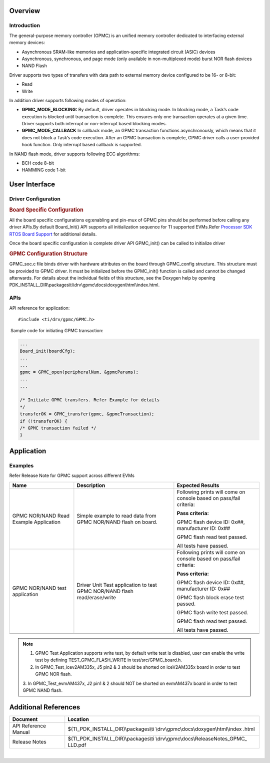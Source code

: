 .. http://processors.wiki.ti.com/index.php/Processor_SDK_RTOS_GPMC 

Overview
--------

Introduction
^^^^^^^^^^^^

The general-purpose memory controller (GPMC) is an unified memory
controller dedicated to interfacing external memory devices:

-  Asynchronous SRAM-like memories and application-specific integrated
   circuit (ASIC) devices
-  Asynchronous, synchronous, and page mode (only available in
   non-multiplexed mode) burst NOR flash devices
-  NAND Flash

Driver supports two types of transfers with data path to external memory
device configured to be 16- or 8-bit:

-  Read
-  Write

| In addition driver supports following modes of operation:

-  **GPMC_MODE_BLOCKING:** By default, driver operates in blocking mode.
   In blocking mode, a Task’s code execution is blocked until
   transaction is complete. This ensures only one transaction operates
   at a given time. Driver supports both interrupt or non-interrupt
   based blocking modes.
-  **GPMC_MODE_CALLBACK** In callback mode, an GPMC transaction
   functions asynchronously, which means that it does not block a Task’s
   code execution. After an GPMC transaction is complete, GPMC driver
   calls a user-provided hook function. Only interrupt based callback is
   supported.

In NAND flash mode, driver supports following ECC algorithms:

-  BCH code 8-bit
-  HAMMING code 1-bit

User Interface
--------------

Driver Configuration
^^^^^^^^^^^^^^^^^^^^^

.. rubric:: **Board Specific Configuration**
   :name: board-specific-configuration

All the board specific configurations eg:enabling and pin-mux of GPMC
pins should be performed before calling any driver APIs.By default
Board_Init() API supports all initialization sequence for TI supported
EVMs.Refer `Processor SDK RTOS Board Support <index_board.html#board-support>`__ 
for additional details.

Once the board specific configuration is complete driver API GPMC_init()
can be called to initialize driver

.. rubric:: **GPMC Configuration Structure** 
   :name: gpmc-configuration-structure

GPMC_soc.c file binds driver with hardware attributes on the board
through GPMC_config structure. This structure must be provided to GPMC
driver. It must be initialized before the GPMC_init() function is called
and cannot be changed afterwards. For details about the individual
fields of this structure, see the Doxygen help by opening
PDK_INSTALL_DIR\\packages\\ti\\drv\\gpmc\\docs\\doxygen\\html\\index.html.

APIs
^^^^^

API reference for application:

::

    #include <ti/drv/gpmc/GPMC.h>

 Sample code for initiating GPMC transaction:

.. code-block:: c

    ...
    Board_init(boardCfg);
    ...
    ...
    gpmc = GPMC_open(peripheralNum, &gpmcParams);
    ...
    ...

    /* Initiate GPMC transfers. Refer Example for details
    */
    transferOK = GPMC_transfer(gpmc, &gpmcTransaction);
    if (!transferOK) {
    /* GPMC transaction failed */
    } 

Application
------------

Examples
^^^^^^^^

Refer Release Note for GPMC support across different EVMs

+-----------------------+-----------------------+-----------------------+
| Name                  | | Description         | Expected Results      |
+=======================+=======================+=======================+
| GPMC NOR/NAND Read    | | Simple example to   | Following prints will |
| Example Application   |   read data from GPMC | come on console based |
|                       |   NOR/NAND flash on   | on pass/fail          |
|                       |   board.              | criteria:             |
|                       |                       |                       |
|                       |                       | **Pass criteria:**    |
|                       |                       |                       |
|                       |                       | GPMC flash device ID: |
|                       |                       | 0x##, manufacturer    |
|                       |                       | ID: 0x##              |
|                       |                       |                       |
|                       |                       | GPMC flash read test  |
|                       |                       | passed.               |
|                       |                       |                       |
|                       |                       | All tests have        |
|                       |                       | passed.               |
+-----------------------+-----------------------+-----------------------+
| GPMC NOR/NAND test    | | Driver Unit Test    | Following prints will |
| application           |   application to test | come on console based |
|                       |   GPMC NOR/NAND flash | on pass/fail          |
|                       |   read/erase/write    | criteria:             |
|                       |                       |                       |
|                       |                       | **Pass criteria:**    |
|                       |                       |                       |
|                       |                       | GPMC flash device ID: |
|                       |                       | 0x##, manufacturer    |
|                       |                       | ID: 0x##              |
|                       |                       |                       |
|                       |                       | GPMC flash block      |
|                       |                       | erase test passed.    |
|                       |                       |                       |
|                       |                       | GPMC flash write test |
|                       |                       | passed.               |
|                       |                       |                       |
|                       |                       | GPMC flash read test  |
|                       |                       | passed.               |
|                       |                       |                       |
|                       |                       | All tests have        |
|                       |                       | passed.               |
+-----------------------+-----------------------+-----------------------+
|                       |                       |                       |
+-----------------------+-----------------------+-----------------------+

.. note::
   
   1. GPMC Test Application supports write test, by default write test is
      disabled, user can enable the write test by defining
      TEST_GPMC_FLASH_WRITE in test/src/GPMC_board.h.
   
   2. In GPMC_Test_icev2AM335x, J5 pin2 & 3 should be shorted on
      iceV2AM335x board in order to test GPMC NOR flash.
   
   3. In GPMC_Test_evmAM437x, J2 pin1 & 2 should NOT be shorted on
   evmAM437x board in order to test GPMC NAND flash.

Additional References
---------------------

+-----------------------------------+-----------------------------------------+
| **Document**                      | **Location**                            |
+-----------------------------------+-----------------------------------------+
| API Reference Manual              | $(TI_PDK_INSTALL_DIR)\\packages\\ti     |
|                                   | \\drv\\gpmc\\docs\\doxygen\\html\\index |
|                                   | .html                                   |
+-----------------------------------+-----------------------------------------+
| Release Notes                     | $(TI_PDK_INSTALL_DIR)\\packages\\ti     |
|                                   | \\drv\\gpmc\\docs\\ReleaseNotes_GPMC_   |
|                                   | LLD.pdf                                 |
+-----------------------------------+-----------------------------------------+

| 

